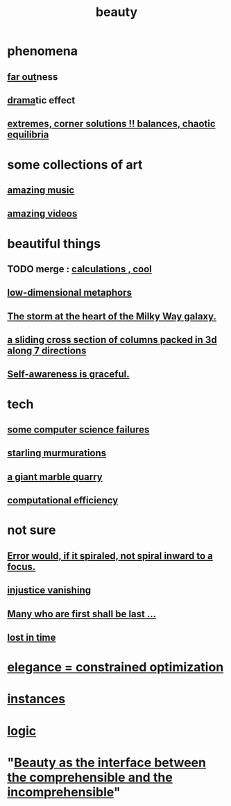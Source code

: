 :PROPERTIES:
:ID:       de98c3eb-27ba-4a51-9875-9af3c6e2c2dd
:END:
#+title: beauty
* phenomena
** [[id:63b8cda1-44f2-433d-8691-f27075d133cd][far out]]ness
** [[id:4ff751ef-1d5b-4df7-89ed-69adb2c46fd4][drama]]tic effect
** [[id:461ac824-69d6-4b73-bbe8-ee3e41bdc915][extremes, corner solutions !! balances, chaotic equilibria]]
* some collections of art
** [[id:f927cc31-1266-4352-978a-b0e00fb806a8][amazing music]]
** [[id:182dd8be-1e10-4479-b252-e338af38729f][amazing videos]]
* beautiful things
** TODO merge : [[id:974cd67d-8c30-414d-aeb0-f832a21e08b4][calculations , cool]]
** [[id:379e34b6-6b0d-4e66-b0ca-fdcf01a8bb95][low-dimensional metaphors]]
** [[id:7faf1c3e-510c-4073-99e0-a764db062772][The storm at the heart of the Milky Way galaxy.]]
** [[id:464172c4-0de9-4556-b25c-16add32f2a3a][a sliding cross section of columns packed in 3d along 7 directions]]
** [[id:ee1d755d-09bc-43b6-b59b-271f497227a8][Self-awareness is graceful.]]
* tech
** [[id:1406b2b1-a640-4d59-be69-a06a401e3f95][some computer science failures]]
** [[id:d3e3d652-353a-4170-b3c8-4c77b2131372][starling murmurations]]
** [[id:12364cd8-bc33-482b-84ca-0df360d428c3][a giant marble quarry]]
** [[id:ba91e3ad-997a-4b4e-9ed4-43324b94f10f][computational efficiency]]
* not sure
** [[id:02044a73-6c5b-482d-91f2-c21a872a3ba2][Error would, if it spiraled, not spiral inward to a focus.]]
** [[id:0a6dcf44-6c2c-432a-90a7-babfbb3e0b7d][injustice vanishing]]
** [[id:0c237b5f-6a18-4f3b-901d-6db58b41a32a][Many who are first shall be last ...]]
** [[id:6f008b2d-17ed-4a0e-bc85-40ce8968c5e5][lost in time]]
* [[id:0c399e74-6d5e-4f0a-95e5-331a7239b19d][elegance = constrained optimization]]
* [[id:de98c3eb-27ba-4a51-9875-9af3c6e2c2dd][instances]]
* [[id:5d06a355-657f-44c4-84be-cae4ed93a28a][logic]]
* "[[id:e10fa73d-723f-4772-99d9-2ece218d4175][Beauty as the interface between the comprehensible and the incomprehensible]]"

